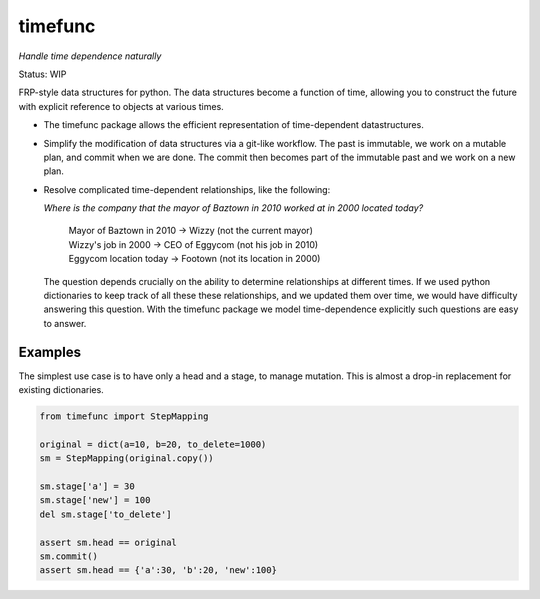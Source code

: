 timefunc
=========

*Handle time dependence naturally*

Status: WIP

FRP-style data structures for python. The data structures
become a function of time, allowing you to construct the future with
explicit reference to objects at various times.

- The timefunc package allows the efficient representation of time-dependent
  datastructures.

- Simplify the modification of data structures via a git-like workflow. The past
  is immutable, we work on a mutable plan, and commit when we are done. The
  commit then becomes part of the immutable past and we work on a new plan.

- Resolve complicated time-dependent relationships, like the
  following:

  *Where is the company that the mayor of Baztown in 2010 worked at in 2000 located today?*
  
    | Mayor of Baztown in 2010 -> Wizzy         (not the current mayor)
    | Wizzy's job in 2000 -> CEO of Eggycom     (not his job in 2010)
    | Eggycom location today -> Footown         (not its location in 2000)
  
  The question depends crucially on the ability to determine relationships at
  different times. If we used python dictionaries to keep track of all these
  these relationships, and we updated them over time, we would have difficulty
  answering this question. With the timefunc package we model time-dependence
  explicitly such questions are easy to answer.



Examples
---------



The simplest use case is to have only a head and a stage, to manage mutation.
This is almost a drop-in replacement for existing dictionaries.

.. code:: python

  from timefunc import StepMapping

  original = dict(a=10, b=20, to_delete=1000)
  sm = StepMapping(original.copy())

  sm.stage['a'] = 30
  sm.stage['new'] = 100
  del sm.stage['to_delete']

  assert sm.head == original
  sm.commit()
  assert sm.head == {'a':30, 'b':20, 'new':100}
